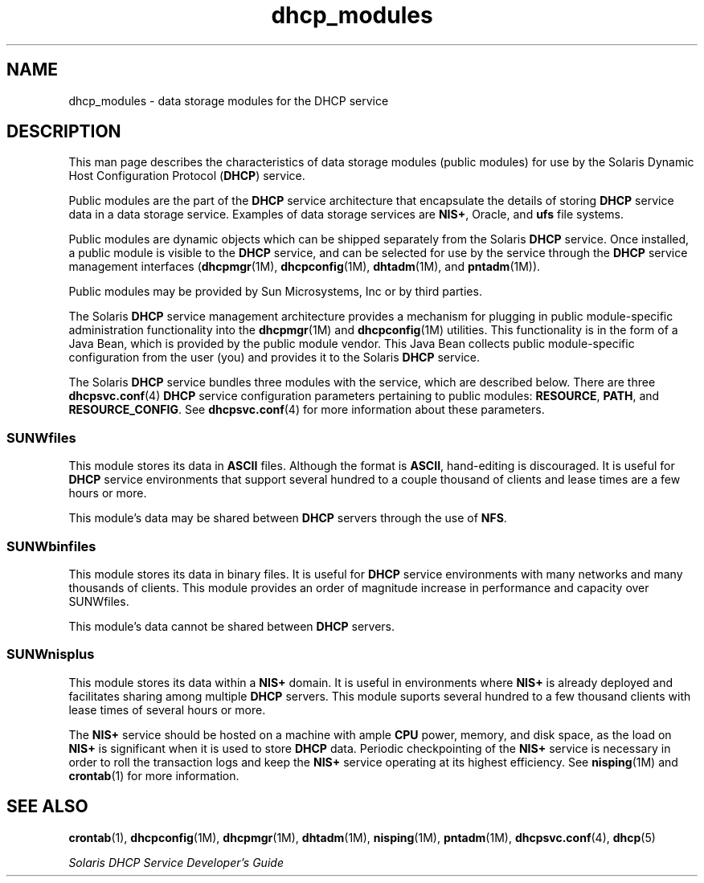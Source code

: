 '\" te
.\" Copyright (c) 2003, Sun Microsystems, Inc. All Rights Reserved.
.\" CDDL HEADER START
.\"
.\" The contents of this file are subject to the terms of the
.\" Common Development and Distribution License (the "License").
.\" You may not use this file except in compliance with the License.
.\"
.\" You can obtain a copy of the license at usr/src/OPENSOLARIS.LICENSE
.\" or http://www.opensolaris.org/os/licensing.
.\" See the License for the specific language governing permissions
.\" and limitations under the License.
.\"
.\" When distributing Covered Code, include this CDDL HEADER in each
.\" file and include the License file at usr/src/OPENSOLARIS.LICENSE.
.\" If applicable, add the following below this CDDL HEADER, with the
.\" fields enclosed by brackets "[]" replaced with your own identifying
.\" information: Portions Copyright [yyyy] [name of copyright owner]
.\"
.\" CDDL HEADER END
.TH dhcp_modules 5 "24 Jan 2003" "SunOS 5.11" "Standards, Environments, and Macros"
.SH NAME
dhcp_modules \- data storage modules for the DHCP service
.SH DESCRIPTION
.sp
.LP
This man page describes the characteristics of data storage modules (public
modules) for use by the Solaris Dynamic Host Configuration Protocol
(\fBDHCP\fR) service.
.sp
.LP
Public modules are the part of the
.B DHCP
service architecture that
encapsulate the details of storing
.B DHCP
service data in a data storage
service. Examples of data storage services are
.BR NIS+ ,
Oracle, and
\fBufs\fR file systems.
.sp
.LP
Public modules are dynamic objects which can be shipped separately from the
Solaris
.B DHCP
service. Once installed, a public module is visible to
the
.B DHCP
service, and can be selected for use by the service through
the
.B DHCP
service management interfaces (\fBdhcpmgr\fR(1M),
\fBdhcpconfig\fR(1M), \fBdhtadm\fR(1M), and
.BR pntadm (1M)).
.sp
.LP
Public modules may be provided by Sun Microsystems, Inc or by third
parties.
.sp
.LP
The Solaris
.B DHCP
service management architecture provides a mechanism
for plugging in public module-specific administration functionality into the
.BR dhcpmgr (1M)
and \fBdhcpconfig\fR(1M) utilities. This functionality is
in the form of a Java Bean, which is provided by the public module vendor.
This Java Bean collects public module-specific configuration from the user
(you) and provides it to the Solaris
.B DHCP
service.
.sp
.LP
The Solaris
.B DHCP
service bundles three modules with the service,
which are described below. There are three
.BR dhcpsvc.conf (4)
.B DHCP
service configuration parameters pertaining to public modules:
.BR RESOURCE ,
.BR PATH ,
and
.BR RESOURCE_CONFIG .
See
\fBdhcpsvc.conf\fR(4) for more information about these parameters.
.SS "SUNWfiles"
.sp
.LP
This module stores its data in
.B ASCII
files. Although the format is
.BR ASCII ,
hand-editing is discouraged. It is useful for \fBDHCP\fR
service environments that support several hundred to a couple thousand of
clients and lease times are a few hours or more.
.sp
.LP
This module's data may be shared between
.B DHCP
servers through the use
of
.BR NFS .
.SS "SUNWbinfiles"
.sp
.LP
This module stores its data in binary files. It is useful for \fBDHCP\fR
service environments with many networks and many thousands of clients. This
module provides an order of magnitude increase in performance and capacity
over SUNWfiles.
.sp
.LP
This module's data cannot be shared between
.B DHCP
servers.
.SS "SUNWnisplus"
.sp
.LP
This module stores its data within a
.B NIS+
domain. It is useful in
environments where
.B NIS+
is already deployed and facilitates sharing
among multiple
.B DHCP
servers. This module suports several hundred to a
few thousand clients with lease times of several hours or more.
.sp
.LP
The
.B NIS+
service should be hosted on a machine with ample
.BR CPU
power, memory, and disk space, as the load on
.B NIS+
is significant when
it is used to store
.B DHCP
data. Periodic checkpointing of the
\fBNIS+\fR service is necessary in order to roll the transaction logs and
keep the
.B NIS+
service operating at its highest efficiency. See
.BR nisping (1M)
and
.BR crontab (1)
for more information.
.SH SEE ALSO
.sp
.LP
.BR crontab (1),
.BR dhcpconfig (1M),
.BR dhcpmgr (1M),
.BR dhtadm (1M),
.BR nisping (1M),
.BR pntadm (1M),
.BR dhcpsvc.conf (4),
.BR dhcp (5)
.sp
.LP
\fISolaris DHCP Service Developer\&'s Guide\fR
